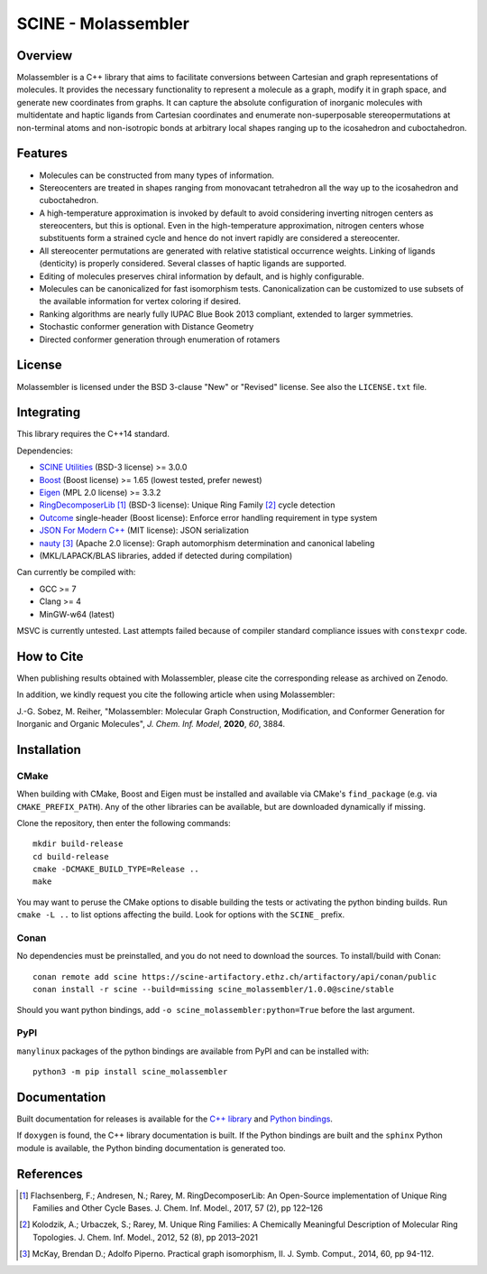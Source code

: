 SCINE - Molassembler
====================

Overview
--------

Molassembler is a C++ library that aims to facilitate conversions between
Cartesian and graph representations of molecules. It provides the necessary
functionality to represent a molecule as a graph, modify it in graph space, and
generate new coordinates from graphs. It can capture the absolute configuration
of inorganic molecules with multidentate and haptic ligands from Cartesian
coordinates and enumerate non-superposable stereopermutations at non-terminal
atoms and non-isotropic bonds at arbitrary local shapes ranging up to the
icosahedron and cuboctahedron.

Features
--------

- Molecules can be constructed from many types of information.
- Stereocenters are treated in shapes ranging from monovacant tetrahedron all
  the way up to the icosahedron and cuboctahedron.
- A high-temperature approximation is invoked by default to avoid considering
  inverting nitrogen centers as stereocenters, but this is optional. Even in
  the high-temperature approximation, nitrogen centers whose substituents
  form a strained cycle and hence do not invert rapidly are considered a
  stereocenter.
- All stereocenter permutations are generated with relative statistical
  occurrence weights. Linking of ligands (denticity) is properly considered.
  Several classes of haptic ligands are supported.
- Editing of molecules preserves chiral information by default, and is highly
  configurable.
- Molecules can be canonicalized for fast isomorphism tests. Canonicalization
  can be customized to use subsets of the available information for vertex
  coloring if desired.
- Ranking algorithms are nearly fully IUPAC Blue Book 2013 compliant, extended
  to larger symmetries.
- Stochastic conformer generation with Distance Geometry
- Directed conformer generation through enumeration of rotamers

License
-------

Molassembler is licensed under the BSD 3-clause "New" or "Revised" license. See
also the ``LICENSE.txt`` file.

Integrating
-----------

This library requires the C++14 standard.

Dependencies:

- `SCINE Utilities <https://github.com/qcscine/utilities>`_ (BSD-3 license) >= 3.0.0
- `Boost <https://www.boost.org/>`_ (Boost license) >= 1.65 (lowest tested, prefer newest)
- `Eigen <http://eigen.tuxfamily.org>`_ (MPL 2.0 license) >= 3.3.2
- `RingDecomposerLib <https://github.com/rareylab/RingDecomposerLib>`_ [1]_ (BSD-3 license): Unique Ring Family [2]_ cycle detection
- `Outcome <https://github.com/ned14/outcome>`_ single-header (Boost license): Enforce error handling requirement in type system
- `JSON For Modern C++ <https://github.com/nlohmann/json>`_ (MIT license): JSON serialization
- `nauty <http://pallini.di.uniroma1.it>`_ [3]_ (Apache 2.0 license): Graph automorphism determination and canonical labeling
- (MKL/LAPACK/BLAS libraries, added if detected during compilation)

Can currently be compiled with:

- GCC >= 7
- Clang >= 4
- MinGW-w64 (latest)

MSVC is currently untested. Last attempts failed because of compiler standard
compliance issues with ``constexpr`` code.

How to Cite
-----------

When publishing results obtained with Molassembler, please cite the
corresponding release as archived on Zenodo.

In addition, we kindly request you cite the following article when using
Molassembler:

J.-G. Sobez, M. Reiher, "Molassembler: Molecular Graph Construction,
Modification, and Conformer Generation for Inorganic and Organic
Molecules", *J. Chem. Inf. Model*, **2020**, *60*, 3884.

Installation
------------

CMake
.....

When building with CMake, Boost and Eigen must be installed and available via
CMake's ``find_package`` (e.g. via ``CMAKE_PREFIX_PATH``). Any of the other
libraries can be available, but are downloaded dynamically if missing. 

Clone the repository, then enter the following commands::

    mkdir build-release
    cd build-release
    cmake -DCMAKE_BUILD_TYPE=Release ..
    make

You may want to peruse the CMake options to disable building the tests or
activating the python binding builds. Run ``cmake -L ..`` to list options
affecting the build. Look for options with the ``SCINE_`` prefix.

Conan
.....

No dependencies must be preinstalled, and you do not need to download the
sources. To install/build with Conan::

    conan remote add scine https://scine-artifactory.ethz.ch/artifactory/api/conan/public
    conan install -r scine --build=missing scine_molassembler/1.0.0@scine/stable

Should you want python bindings, add ``-o scine_molassembler:python=True`` before
the last argument.

PyPI
....

``manylinux`` packages of the python bindings are available from PyPI and can be
installed with::

    python3 -m pip install scine_molassembler

Documentation
-------------

Built documentation for releases is available for the `C++ library`_ and `Python bindings`_.

If ``doxygen`` is found, the C++ library documentation is built. If the Python
bindings are built and the ``sphinx`` Python module is available, the Python
binding documentation is generated too.

.. _C++ library: https://scine.ethz.ch/static/download/documentation/molassembler/v1.0.0/cpp/index.html

.. _Python bindings: https://scine.ethz.ch/static/download/documentation/molassembler/v1.0.0/py/index.html

References
----------

.. [1] Flachsenberg, F.; Andresen, N.; Rarey, M. RingDecomposerLib: An
       Open-Source implementation of Unique Ring Families and Other Cycle Bases. J.
       Chem. Inf. Model., 2017, 57 (2), pp 122–126

.. [2] Kolodzik, A.; Urbaczek, S.; Rarey, M. Unique Ring Families: A Chemically
       Meaningful Description of Molecular Ring Topologies. J. Chem. Inf. Model.,
       2012, 52 (8), pp 2013–2021

.. [3] McKay, Brendan D.; Adolfo Piperno. Practical graph isomorphism, II.
       J. Symb. Comput., 2014, 60, pp 94-112.
